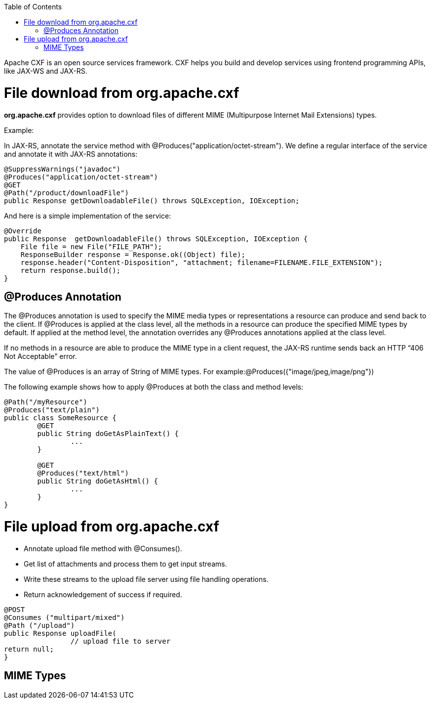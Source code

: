 :toc: macro
toc::[]

Apache CXF is an open source services framework. CXF helps you build and develop services using frontend programming APIs, like JAX-WS and JAX-RS. 

= File download from org.apache.cxf
*org.apache.cxf* provides option to download files of different MIME (Multipurpose Internet Mail Extensions) types.

Example:

In JAX-RS, annotate the service method with @Produces("application/octet-stream"). We define a regular interface of the service and annotate it with JAX-RS annotations:

[source,java]
--------
@SuppressWarnings("javadoc")
@Produces("application/octet-stream")
@GET
@Path("/product/downloadFile")
public Response getDownloadableFile() throws SQLException, IOException;
--------

And here is a simple implementation of the service:

[source,java]
--------
@Override
public Response  getDownloadableFile() throws SQLException, IOException {
    File file = new File("FILE_PATH"); 
    ResponseBuilder response = Response.ok((Object) file);
    response.header("Content-Disposition", "attachment; filename=FILENAME.FILE_EXTENSION"); 
    return response.build();
}
--------

== @Produces Annotation

The @Produces annotation is used to specify the MIME media types or representations a resource can produce and send back to the client. If @Produces is applied at the class level, all the methods in a resource can produce the specified MIME types by default. If applied at the method level, the annotation overrides any @Produces annotations applied at the class level.

If no methods in a resource are able to produce the MIME type in a client request, the JAX-RS runtime sends back an HTTP “406 Not Acceptable” error.

The value of @Produces is an array of String of MIME types.
For example:@Produces({"image/jpeg,image/png"})

The following example shows how to apply @Produces at both the class and method levels:

[source,java]
--------
@Path("/myResource")
@Produces("text/plain")
public class SomeResource {
	@GET
	public String doGetAsPlainText() {
		...
	}

	@GET
	@Produces("text/html")
	public String doGetAsHtml() {
		...
	}
}

--------


= File upload from org.apache.cxf

* 	Annotate upload file method with @Consumes().
* 	Get list of attachments and process them to get input streams.
* Write these streams to the upload file server using file handling operations.
* 	Return acknowledgement of success if required.

[source,java]
--------
@POST 
@Consumes ("multipart/mixed") 
@Path ("/upload") 
public Response uploadFile( 
		// upload file to server                 
return null; 
}

--------

== MIME Types


